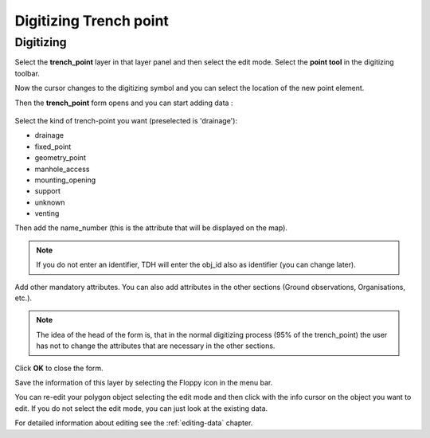 .. _digitizing-trench-point:

Digitizing Trench point
=======================

Digitizing
----------

Select the **trench_point** layer in that layer panel and then select the edit mode. Select the **point tool** in the digitizing toolbar.

Now the cursor changes to the digitizing symbol and you can select the location of the new point element.

Then the **trench_point** form opens and you can start adding data :

.. figure:: images/tdh_trench_point_form.jpg

Select the kind of trench-point you want (preselected is 'drainage'):

- drainage
- fixed_point
- geometry_point
- manhole_access
- mounting_opening
- support
- unknown
- venting

Then add the name_number (this is the attribute that will be displayed on the map).

.. note:: If you do not enter an identifier, TDH will enter the obj_id also as identifier (you can change later).

Add other mandatory attributes.
You can also add attributes in the other sections (Ground observations, Organisations, etc.).

.. note:: The idea of the head of the form is, that in the normal digitizing process (95% of the trench_point) the user has not to change the attributes that are necessary in the other sections.

Click **OK** to close the form.

Save the information of this layer by selecting the Floppy icon in the menu bar.

You can re-edit your polygon object selecting the edit mode and then click with the info cursor on the object you want to edit.
If you do not select the edit mode, you can just look at the existing data.

For detailed information about editing see the :ref:`editing-data` chapter.
